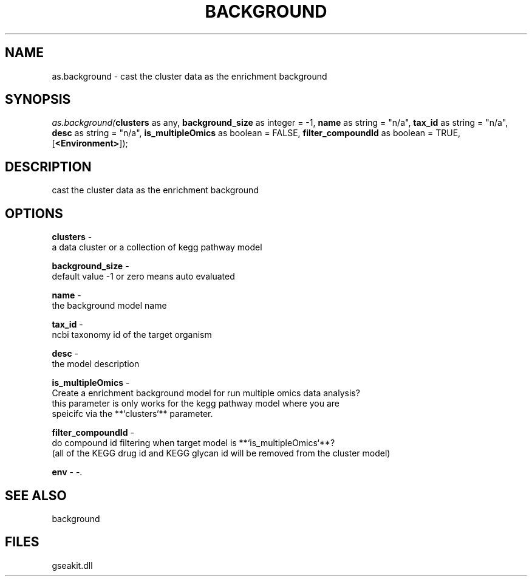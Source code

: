 .\" man page create by R# package system.
.TH BACKGROUND 2 2000-01-01 "as.background" "as.background"
.SH NAME
as.background \- cast the cluster data as the enrichment background
.SH SYNOPSIS
\fIas.background(\fBclusters\fR as any, 
\fBbackground_size\fR as integer = -1, 
\fBname\fR as string = "n/a", 
\fBtax_id\fR as string = "n/a", 
\fBdesc\fR as string = "n/a", 
\fBis_multipleOmics\fR as boolean = FALSE, 
\fBfilter_compoundId\fR as boolean = TRUE, 
[\fB<Environment>\fR]);\fR
.SH DESCRIPTION
.PP
cast the cluster data as the enrichment background
.PP
.SH OPTIONS
.PP
\fBclusters\fB \fR\- 
 a data cluster or a collection of kegg pathway model
. 
.PP
.PP
\fBbackground_size\fB \fR\- 
 default value -1 or zero means auto evaluated
. 
.PP
.PP
\fBname\fB \fR\- 
 the background model name
. 
.PP
.PP
\fBtax_id\fB \fR\- 
 ncbi taxonomy id of the target organism
. 
.PP
.PP
\fBdesc\fB \fR\- 
 the model description
. 
.PP
.PP
\fBis_multipleOmics\fB \fR\- 
 Create a enrichment background model for run multiple omics data analysis?
 this parameter is only works for the kegg pathway model where you are 
 speicifc via the **`clusters`** parameter.
. 
.PP
.PP
\fBfilter_compoundId\fB \fR\- 
 do compound id filtering when target model is **`is_multipleOmics`**?
 (all of the KEGG drug id and KEGG glycan id will be removed from the cluster model)
. 
.PP
.PP
\fBenv\fB \fR\- -. 
.PP
.SH SEE ALSO
background
.SH FILES
.PP
gseakit.dll
.PP
